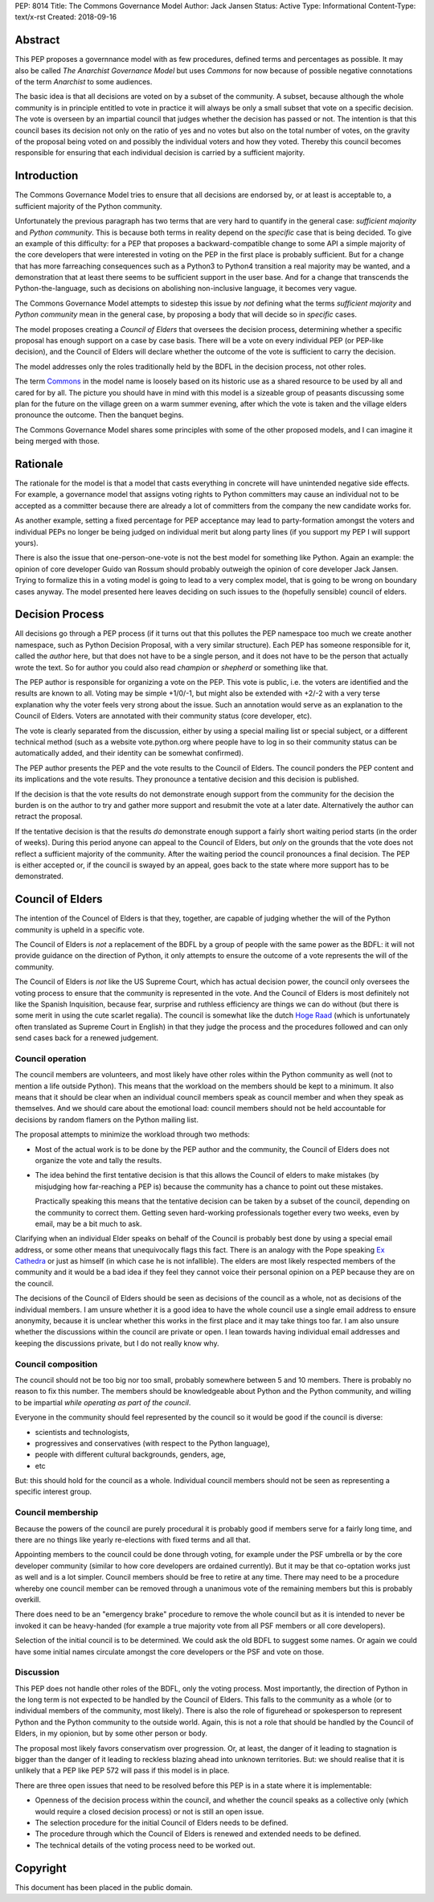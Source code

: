 PEP: 8014
Title: The Commons Governance Model
Author: Jack Jansen
Status: Active
Type: Informational
Content-Type: text/x-rst
Created: 2018-09-16

Abstract
========

This PEP proposes a governnance model with as few procedures, defined terms and
percentages as possible. It may also be called *The Anarchist Governance Model*
but uses *Commons* for now because of possible negative connotations of the
term *Anarchist* to some audiences.

The basic idea is that all decisions are voted on by a subset of the
community. A subset, because although the whole community is in principle
entitled to vote in practice it will always be only a small subset that vote
on a specific decision. The vote is overseen by an impartial council that
judges whether the decision has passed or not. The intention is that this
council bases its decision not only on the ratio of yes and no votes but
also on the total number of votes,  on the gravity of the proposal being
voted on and possibly the individual voters and how they voted. Thereby this
council becomes responsible for ensuring that each individual decision is
carried by a sufficient majority.

Introduction
============

The Commons Governance Model tries to ensure that all decisions are endorsed
by, or at least is acceptable to, a sufficient majority of the Python
community.

Unfortunately the previous paragraph has two terms that are very hard to
quantify in the general case: *sufficient majority* and *Python community*.
This is because both terms in reality depend on the *specific* case that is
being decided. To give an example of this difficulty: for a PEP that
proposes a backward-compatible change to some API a simple majority of the
core developers that were interested in voting on the PEP in the first place
is probably sufficient. But for a change that has more farreaching
consequences such as a Python3 to Python4 transition a real majority may be
wanted, and a demonstration that at least there seems to be sufficient
support in the user base. And for a change that transcends the
Python-the-language, such as decisions on abolishing non-inclusive language,
it becomes very vague.

The Commons Governance Model attempts to sidestep this issue by *not*
defining what the terms *sufficient majority* and *Python community* mean in
the general case, by proposing a body that will decide so in *specific*
cases.

The model proposes creating a *Council of Elders* that oversees the decision
process, determining whether a specific proposal has enough support on a
case by case basis. There will be a vote on every individual PEP (or
PEP-like decision), and the Council of Elders will declare whether the
outcome of the vote is sufficient to carry the decision.

The model addresses only the roles traditionally held by the BDFL in the
decision process, not other roles.

The term Commons_ in the model name is loosely based on its historic use as
a shared resource to be used by all and cared for by all. The picture you
should have in mind with this model is a sizeable group of peasants
discussing some plan for the future on the village green on a warm summer
evening, after which the vote is taken and the village elders pronounce
the outcome. Then the banquet begins.

.. _Commons: https://en.wikipedia.org/wiki/Commons

The Commons Governance Model shares some principles with some of the other
proposed models, and I can imagine it being merged with those.

Rationale
=========

The rationale for the model is that a model that casts everything in concrete will
have unintended negative side effects. For example, a governance model that
assigns voting rights to Python committers may cause an individual not
to be accepted as a committer because there are already a lot of committers
from the company the new candidate works for. 

As another example, setting a fixed percentage for PEP acceptance may lead
to party-formation amongst the voters and individual PEPs no longer be being
judged on individual merit but along party lines (if you support my PEP I
will support yours).

There is also the issue that one-person-one-vote is not the best model for
something like Python. Again an example: the opinion of core developer Guido
van Rossum should probably outweigh the opinion of core developer Jack
Jansen. Trying to formalize this in a voting model is going to lead to a
very complex model, that is going to be wrong on boundary cases anyway. The
model presented here leaves deciding on such issues to the (hopefully
sensible) council of elders.

Decision Process
================

All decisions go through a PEP process (if it turns out that this pollutes
the PEP namespace too much we create another namespace, such as Python
Decision Proposal, with a very similar structure). Each PEP has someone
responsible for it, called the *author* here, but that does not have to be a
single person, and it does not have to be the person that actually wrote the
text. So for author you could also read *champion* or *shepherd* or
something like that.

The PEP author is responsible for organizing a vote on the PEP. This vote is
public, i.e. the voters are identified and the results are known to all.
Voting may be simple +1/0/-1, but might also be extended with +2/-2 with a
very terse explanation why the voter feels very strong about the issue. Such
an annotation would serve as an explanation to the Council of Elders. Voters
are annotated with their community status (core developer, etc). 

The vote is clearly separated from the discussion,  either by using a
special mailing list or special subject, or a different technical method
(such as a website vote.python.org where people have to log in so their
community status can be automatically added, and their identity can be somewhat
confirmed).

The PEP author presents the PEP and the vote results to the Council of Elders. 
The council ponders the PEP content and its implications and the vote results.
They pronounce a tentative decision and this decision is published.

If the decision is that the vote results do not demonstrate enough support
from the community for the decision the burden is on the author to try and
gather more support and resubmit the vote at a later date. Alternatively the
author can retract the proposal.

If the tentative decision is that the results *do* demonstrate enough support
a fairly short waiting period starts (in the order of weeks). During this
period anyone can appeal to the Council of Elders, but *only* on the grounds
that the vote does not reflect a sufficient majority of the community.
After the waiting period the council pronounces a final decision. The PEP
is either accepted or, if the council is swayed by an appeal, goes back to
the state where more support has to be demonstrated.


Council of Elders
=================

The intention of the Councel of Elders is that they, together, are capable
of judging whether the will of the Python community is upheld in a specific
vote. 

The Council of Elders is *not* a replacement of the BDFL by a group of
people with the same power as the BDFL: it will not provide guidance on the
direction of Python, it only attempts to ensure the outcome of a vote
represents the will of the community. 

The Council of Elders is *not* like the US Supreme Court, which has actual
decision power, the council only oversees the voting process to ensure that
the community is represented in the vote. And the Council of Elders is most
definitely not like the Spanish Inquisition, because fear, surprise and
ruthless efficiency are things we can do without (but there is some merit in
using the cute scarlet regalia). The council is somewhat like the dutch
`Hoge Raad`_ (which is unfortunately often translated as Supreme Court in
English) in that they judge the process and the procedures followed and can
only send cases back for a renewed judgement.

.. _Hoge Raad: https://en.wikipedia.org/wiki/Supreme_Court_of_the_Netherlands

Council operation
-----------------

The council members are volunteers, and most likely have other roles within
the Python community as well (not to mention a life outside Python). This
means that the workload on the members should be kept to a minimum. It also
means that it should be clear when an individual council members speak as
council member and when they speak as themselves. And we should care about
the emotional load: council members should not be held accountable for
decisions by random flamers on the Python mailing list.

The proposal attempts to minimize the workload through two methods:

- Most of the actual work is to be done by the PEP author and the community,
  the Council of Elders does not organize the vote and tally the results.
- The idea behind the first tentative decision is that this allows the Council
  of elders to make mistakes (by misjudging how far-reaching a PEP is) because
  the community has a chance to point out these mistakes. 
  
  Practically speaking this means that the tentative decision can be taken by
  a subset of the council, depending on the community to correct them.
  Getting seven hard-working professionals together every two weeks, even by
  email, may be a bit much to ask.
  
Clarifying when an individual Elder speaks on behalf of the Council is
probably best done by using a special email address, or some other
means that unequivocally flags this fact. There is an analogy with the Pope
speaking `Ex Cathedra`_ or just as himself (in which case he is not
infallible). The elders are most likely respected members of the community
and it would be a bad idea if they feel they cannot voice their personal opinion on
a PEP because they are on the council.

The decisions of the Council of Elders should be seen as decisions of the
council as a whole, not as decisions of the individual members. I am unsure
whether it is a good idea to have the whole council use a single email address
to ensure anonymity, because it is unclear whether this works in the first place
and it may take things too far. I am also unsure whether the discussions within
the council are private or open. I lean towards having individual email
addresses and keeping the discussions private, but I do not really know why.

.. _Ex Cathedra: https://en.wikipedia.org/wiki/Papal_infallibility

Council composition
-------------------

The council should not be too big nor too small, probably somewhere between
5 and 10 members. There is probably no reason to fix this number.
The members should be knowledgeable about Python and the
Python community, and willing to be impartial *while operating as part of
the council*.

Everyone in the community should feel represented by the council so it would
be good if the council is diverse: 

- scientists and technologists, 
- progressives and conservatives (with respect to the Python language),
- people with different cultural backgrounds, genders, age,
- etc

But: this should hold for the council as a whole. Individual council members
should not be seen as representing a specific interest group.


Council membership
------------------

Because the powers of the council are purely procedural it is probably good
if members serve for a fairly long time, and there are no things like yearly
re-elections with fixed terms and all that. 

Appointing members to the council could be done through voting, for example
under the PSF umbrella or by the core developer community (similar to how 
core developers are ordained currently). But it may be that co-optation works
just as well and is a lot simpler. Council members should be free to retire at 
any time. There may need to be a procedure whereby one council member can
be removed through a unanimous vote of the remaining members but this is
probably overkill.

There does need to be an "emergency brake" procedure to remove the whole
council but as it is intended to never be invoked it can be heavy-handed
(for example a true majority vote from all PSF members or all core
developers).

Selection of the initial council is to be determined. We could ask the old
BDFL to suggest some names. Or again we could have some initial names
circulate amongst the core developers or the PSF and vote on those.

Discussion
----------

This PEP does not handle other roles of the BDFL, only the voting process.
Most importantly, the direction of Python in the long term is not expected
to be handled by the Council of Elders. This falls to the community as a whole
(or to individual members of the community, most likely). There is also
the role of figurehead or spokesperson to represent Python and the Python
community to the outside world. Again, this is not a role that should be
handled by the Council of Elders, in my opionion, but by some other
person or body.

The proposal most likely favors conservatism over progression. Or, at least, the
danger of it leading to stagnation is bigger than the danger of it leading
to reckless blazing ahead into unknown territories. But: we should realise
that it is unlikely that a PEP like PEP 572 will pass if this model is in
place.

There are three open issues that need to be resolved before this PEP
is in a state where it is implementable:

- Openness of the decision process within the council, and whether the
  council speaks as a collective only (which would require a closed decision
  process) or not is still an open issue.
- The selection procedure for the initial Council of Elders needs to be defined.
- The procedure through which the Council of Elders is renewed and extended
  needs to be defined.
- The technical details of the voting process need to be worked out.

Copyright
=========

This document has been placed in the public domain.



..
   Local Variables:
   mode: indented-text
   indent-tabs-mode: nil
   sentence-end-double-space: t
   fill-column: 70
   coding: utf-8
   End:
